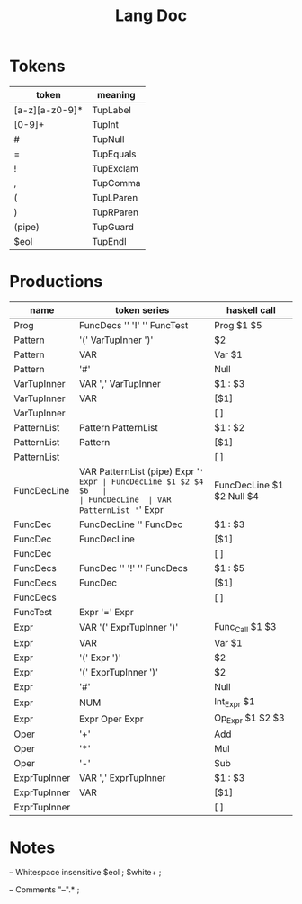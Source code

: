 #+TITLE: Lang Doc

* Tokens
| token          | meaning   |
|----------------+-----------|
| [a-z][a-z0-9]* | TupLabel  |
| [0-9]+         | TupInt    |
| #              | TupNull   |
| =              | TupEquals |
| !              | TupExclam |
| ,              | TupComma  |
| (              | TupLParen |
| )              | TupRParen |
| (pipe)         | TupGuard  |
| $eol           | TupEndl   |

* Productions

| name         | token series                         | haskell call              |
|--------------+--------------------------------------+---------------------------|
| Prog         | FuncDecs '\n' '!' '\n' FuncTest      | Prog $1 $5                |
| Pattern      | '(' VarTupInner ')'                  | $2                        |
| Pattern      | VAR                                  | Var $1                    |
| Pattern      | '#'                                  | Null                      |
| VarTupInner  | VAR ',' VarTupInner                  | $1 : $3                   |
| VarTupInner  | VAR                                  | [$1]                      |
| VarTupInner  |                                      | [ ]                       |
| PatternList  | Pattern PatternList                  | $1 : $2                   |
| PatternList  | Pattern                              | [$1]                      |
| PatternList  |                                      | [ ]                       |
| FuncDecLine  | VAR PatternList (pipe) Expr '=' Expr | FuncDecLine $1 $2 $4 $6   |
| FuncDecLine  | VAR PatternList '=' Expr             | FuncDecLine $1 $2 Null $4 |
| FuncDec      | FuncDecLine  '\n' FuncDec            | $1 : $3                   |
| FuncDec      | FuncDecLine                          | [$1]                      |
| FuncDec      |                                      | [ ]                       |
| FuncDecs     | FuncDec '\n' '!' '\n' FuncDecs       | $1 : $5                   |
| FuncDecs     | FuncDec                              | [$1]                      |
| FuncDecs     |                                      | [ ]                       |
| FuncTest     | Expr '=' Expr                        |                           |
| Expr         | VAR '(' ExprTupInner ')'             | Func_Call $1 $3           |
| Expr         | VAR                                  | Var $1                    |
| Expr         | '(' Expr ')'                         | $2                        |
| Expr         | '(' ExprTupInner ')'                 | $2                        |
| Expr         | '#'                                  | Null                      |
| Expr         | NUM                                  | Int_Expr $1               |
| Expr         | Expr Oper Expr                       | Op_Expr $1 $2 $3          |
| Oper         | '+'                                  | Add                       |
| Oper         | '*'                                  | Mul                       |
| Oper         | '-'                                  | Sub                       |
| ExprTupInner | VAR ',' ExprTupInner                 | $1 : $3                   |
| ExprTupInner | VAR                                  | [$1]                      |
| ExprTupInner |                                      | [ ]                       |


* Notes

-- Whitespace insensitive
$eol                          ;
$white+                       ;

-- Comments
"--".*                         ;
